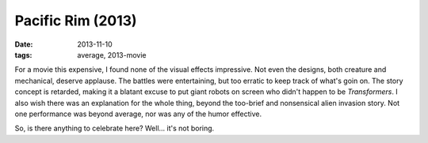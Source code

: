 Pacific Rim (2013)
==================

:date: 2013-11-10
:tags: average, 2013-movie



For a movie this expensive, I found none of the visual effects
impressive. Not even the designs, both creature and mechanical,
deserve applause. The battles were entertaining, but too erratic
to keep track of what's goin on. The story concept is retarded, making
it a blatant excuse to put giant robots on screen who didn't happen to
be *Transformers*. I also wish there was an explanation for the
whole thing, beyond the too-brief and nonsensical alien invasion
story. Not one performance was beyond average, nor was any
of the humor effective.

So, is there anything to celebrate here? Well... it's not boring.
